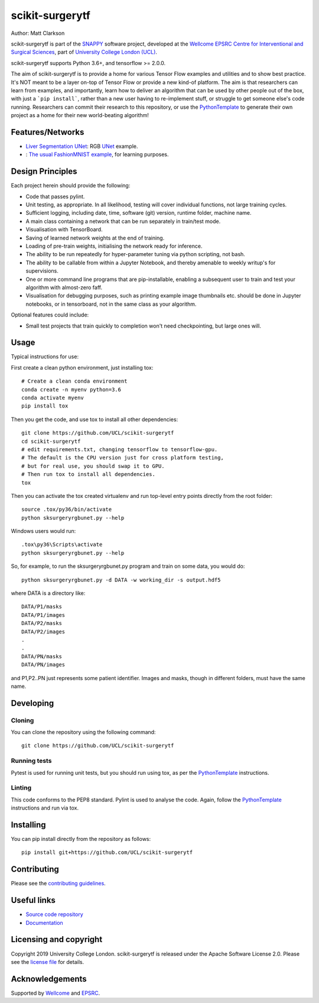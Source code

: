 scikit-surgerytf
===============================

.. image:: https://github.com/UCL/scikit-surgerytf/raw/master/weiss_logo.png
   :height: 128px
   :width: 128px
   :target: https://github.com/UCL/scikit-surgerytf
   :alt: Logo

   |

.. image:: https://github.com/UCL/scikit-surgerytf/workflows/.github/workflows/ci.yml/badge.svg
   :target: https://github.com/UCL/scikit-surgerytf/actions
   :alt: GitHub Actions CI status

.. image:: https://coveralls.io/repos/github/UCL/scikit-surgerytf/badge.svg?branch=master&service=github
    :target: https://coveralls.io/github/UCL/scikit-surgerytf?branch=master
    :alt: Test coverage

.. image:: https://readthedocs.org/projects/scikit-surgerytf/badge/?version=latest
    :target: http://scikit-surgerytf.readthedocs.io/en/latest/?badge=latest
    :alt: Documentation Status


Author: Matt Clarkson

scikit-surgerytf is part of the `SNAPPY`_ software project, developed at the `Wellcome EPSRC Centre for Interventional and Surgical Sciences`_, part of `University College London (UCL)`_.

scikit-surgerytf supports Python 3.6+, and tensorflow >= 2.0.0.

The aim of scikit-surgerytf is to provide a home for various Tensor Flow examples and
utilities and to show best practice. It's NOT meant to be a layer on-top of Tensor Flow
or provide a new kind-of platform. The aim is that researchers can learn from examples,
and importantly, learn how to deliver an algorithm that can be used by other people
out of the box, with just a ```pip install```, rather than a new user having to
re-implement stuff, or struggle to get someone else's code running. Researchers
can commit their research to this repository, or use the `PythonTemplate`_ to
generate their own project as a home for their new world-beating algorithm!

.. features-start

Features/Networks
-----------------

* `Liver Segmentation UNet <https://scikit-surgerytf.readthedocs.io/en/latest/module_ref.html#segmentation>`_: RGB `UNet <https://doi.org/10.1007/978-3-319-24574-4_28>`_ example.
* : `The usual FashionMNIST example <https://scikit-surgerytf.readthedocs.io/en/latest/module_ref.html#module-sksurgerytf.models.fashion>`_, for learning purposes.

.. features-end

Design Principles
-----------------

Each project herein should provide the following:

* Code that passes pylint.
* Unit testing, as appropriate. In all likelihood, testing will cover individual functions, not large training cycles.
* Sufficient logging, including date, time, software (git) version, runtime folder, machine name.
* A main class containing a network that can be run separately in train/test mode.
* Visualisation with TensorBoard.
* Saving of learned network weights at the end of training.
* Loading of pre-train weights, initialising the network ready for inference.
* The ability to be run repeatedly for hyper-parameter tuning via python scripting, not bash.
* The ability to be callable from within a Jupyter Notebook, and thereby amenable to weekly writup's for supervisions.
* One or more command line programs that are pip-installable, enabling a subsequent user to train and test your algorithm with almost-zero faff.
* Visualisation for debugging purposes, such as printing example image thumbnails etc. should be done in Jupyter notebooks, or in tensorboard, not in the same class as your algorithm.

Optional features could include:

* Small test projects that train quickly to completion won't need checkpointing, but large ones will.


Usage
-----

Typical instructions for use:

First create a clean python environment, just installing tox::

    # Create a clean conda environment
    conda create -n myenv python=3.6
    conda activate myenv
    pip install tox


Then you get the code, and use tox to install all other dependencies::

    git clone https://github.com/UCL/scikit-surgerytf
    cd scikit-surgerytf
    # edit requirements.txt, changing tensorflow to tensorflow-gpu.
    # The default is the CPU version just for cross platform testing,
    # but for real use, you should swap it to GPU.
    # Then run tox to install all dependencies.
    tox


Then you can activate the tox created virtualenv and run top-level entry points directly from the root folder::

    source .tox/py36/bin/activate
    python sksurgeryrgbunet.py --help


Windows users would run::

    .tox\py36\Scripts\activate
    python sksurgeryrgbunet.py --help

So, for example, to run the sksurgeryrgbunet.py program and train on some data, you would do::

    python sksurgeryrgbunet.py -d DATA -w working_dir -s output.hdf5

where DATA is a directory like::

    DATA/P1/masks
    DATA/P1/images
    DATA/P2/masks
    DATA/P2/images
    .
    .
    DATA/PN/masks
    DATA/PN/images

and P1,P2..PN just represents some patient identifier. Images and masks, though in different
folders, must have the same name.

Developing
----------

Cloning
^^^^^^^

You can clone the repository using the following command:

::

    git clone https://github.com/UCL/scikit-surgerytf


Running tests
^^^^^^^^^^^^^
Pytest is used for running unit tests, but you should run using tox,
as per the `PythonTemplate`_ instructions.


Linting
^^^^^^^

This code conforms to the PEP8 standard. Pylint is used to analyse the code.
Again, follow the `PythonTemplate`_ instructions and run via tox.


Installing
----------

You can pip install directly from the repository as follows:

::

    pip install git+https://github.com/UCL/scikit-surgerytf



Contributing
------------

Please see the `contributing guidelines`_.


Useful links
------------

* `Source code repository`_
* `Documentation`_


Licensing and copyright
-----------------------

Copyright 2019 University College London.
scikit-surgerytf is released under the Apache Software License 2.0. Please see the `license file`_ for details.


Acknowledgements
----------------

Supported by `Wellcome`_ and `EPSRC`_.


.. _`Wellcome EPSRC Centre for Interventional and Surgical Sciences`: http://www.ucl.ac.uk/weiss
.. _`source code repository`: https://github.com/UCL/scikit-surgerytf
.. _`Documentation`: https://scikit-surgerytf.readthedocs.io
.. _`SNAPPY`: https://weisslab.cs.ucl.ac.uk/WEISS/PlatformManagement/SNAPPY/wikis/home
.. _`University College London (UCL)`: http://www.ucl.ac.uk/
.. _`Wellcome`: https://wellcome.ac.uk/
.. _`EPSRC`: https://www.epsrc.ac.uk/
.. _`contributing guidelines`: https://github.com/UCL/scikit-surgerytf/blob/master/CONTRIBUTING.rst
.. _`license file`: https://github.com/UCL/scikit-surgerytf/blob/master/LICENSE
.. _`PythonTemplate`: https://weisslab.cs.ucl.ac.uk/WEISS/SoftwareRepositories/PythonTemplate